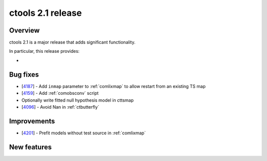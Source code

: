 .. _2.1:

ctools 2.1 release
==================

Overview
--------

ctools 2.1 is a major release that adds significant functionality.

In particular, this release provides:

*


Bug fixes
---------

* [`4187 <https://cta-redmine.irap.omp.eu/issues/4187>`_] -
  Add ``inmap`` parameter to :ref:`comlixmap` to allow restart from an existing TS map
* [`4159 <https://cta-redmine.irap.omp.eu/issues/4159>`_] -
  Add :ref:`comobsconv` script
* Optionally write fitted null hypothesis model in cttsmap
* [`4096 <https://cta-redmine.irap.omp.eu/issues/4096>`_] -
  Avoid Nan in :ref:`ctbutterfly`


Improvements
------------

* [`4201 <https://cta-redmine.irap.omp.eu/issues/4201>`_] -
  Prefit models without test source in :ref:`comlixmap`


New features
------------

